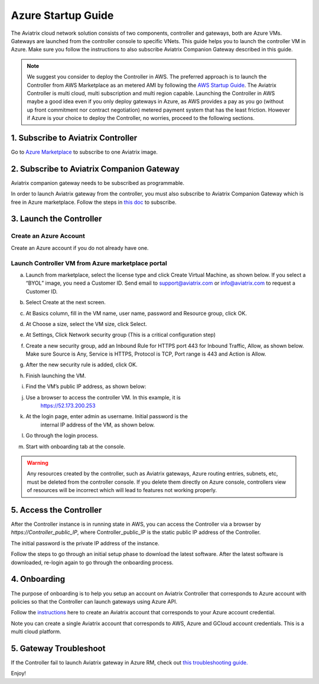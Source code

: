 


=======================================
Azure Startup Guide
=======================================


The Aviatrix cloud network solution consists of two components, controller and 
gateways, both are Azure VMs. Gateways are launched from the controller console to specific VNets. This
guide helps you to launch the controller VM in Azure. Make sure you follow the instructions to also subscribe Aviatrix Companion Gateway described in this guide. 

.. Note::

  We suggest you consider to deploy the Controller in AWS. The preferred approach is to launch the Controller from AWS Marketplace as an metered AMI by following the `AWS Startup Guide <https://docs.aviatrix.com/StartUpGuides/aviatrix-cloud-controller-startup-guide.html>`_. The Aviatrix Controller is multi cloud, multi subscription and multi region capable. Launching the Controller in AWS maybe a good idea even if you only deploy gateways in Azure, as AWS provides a pay as you go (without up front commitment nor contract negotiation) metered payment system that has the least friction. However if Azure is your choice to deploy the Controller, no worries, proceed to the following sections.

1. Subscribe to Aviatrix Controller
====================================

Go to `Azure Marketplace <https://azuremarketplace.microsoft.com/en-us/marketplace/>`_ to subscribe to one Aviatrix image. 


2. Subscribe to Aviatrix Companion Gateway
===========================================

Aviatrix companion gateway needs to be subscribed as programmable. 

In order to launch Aviatrix gateway from the controller, you must also subscribe to Aviatrix Companion Gateway which is free in Azure marketplace. Follow the steps in `this doc <http://docs.aviatrix.com/HowTos/CompanionGateway.html>`__ to subscribe.


3. Launch the Controller
==============================

Create an Azure Account
-----------------------

Create an Azure account if you do not already have one.

Launch Controller VM from Azure marketplace portal
--------------------------------------------------

a.  Launch from marketplace, select the license type and click Create
    Virtual Machine, as shown below. If you select a “BYOL” image, you
    need a Customer ID. Send email to support@aviatrix.com or
    info@aviatrix.com to request a Customer ID.

    |image1|

#.  Select Create at the next screen.

#.  At Basics column, fill in the VM name, user name, password and
    Resource group, click OK.

#.  At Choose a size, select the VM size, click Select.

#.  At Settings, Click Network security group (This is a critical
    configuration step)

    |image2|

#.  Create a new security group, add an Inbound Rule for HTTPS port 443
    for Inbound Traffic, Allow, as shown below. Make sure Source is Any,
    Service is HTTPS, Protocol is TCP, Port range is 443 and Action is Allow.

    |image3|

#.  After the new security rule is added, click OK.

#.  Finish launching the VM.

#.  Find the VM’s public IP address, as shown below:

    |image4|

#. Use a browser to access the controller VM. In this example, it is
    https://52.173.200.253

#. At the login page, enter admin as username. Initial password is the
    internal IP address of the VM, as shown below.

    |image5|

#. Go through the login process.

#. Start with onboarding tab at the console.

.. Warning:: Any resources created by the controller, such as Aviatrix gateways, Azure routing entries, subnets, etc, must be deleted from the controller console. If you delete them directly on Azure console, controllers view of resources will be incorrect which will lead to features not working properly.

..

5. Access the Controller
=========================

After the Controller instance is in running state in AWS, you can access the Controller
via a browser by `https://Controller_public_IP`, where Controller_public_IP is the static public IP address of the Controller.

The initial password is the private IP address of the instance.

Follow the steps to go through an initial setup phase to download the latest software.
After the latest software is downloaded, re-login again to go through the onboarding process.

4. Onboarding
==============
The purpose of onboarding is to help you setup an account on Aviatrix Controller that
corresponds to Azure account with policies so that the Controller can launch gateways using Azure
API.

Follow the `instructions <http://docs.aviatrix.com/HowTos/Aviatrix_Account_Azure.html>`_ here to 
create an Aviatrix account that corresponds to your Azure account credential. 

Note you can create a single Aviatrix account that corresponds to AWS, Azure and GCloud account credentials. This is a multi cloud platform.

5. Gateway Troubleshoot
========================

If the Controller fail to launch Aviatrix gateway in Azure RM, check out `this troubleshooting guide. <http://docs.aviatrix.com/HowTos/azuregwlaunch.html>`_


Enjoy!

.. |image0| image:: AzureAviatrixCloudControllerStartupGuide_media/image001.png
   :width: 2.90683in
   :height: 0.35000in
.. |image1| image:: AzureAviatrixCloudControllerStartupGuide_media/image02___2017_08_14.PNG
   :width: 5.49426in
   :height: 2.99954in
.. |image2| image:: AzureAviatrixCloudControllerStartupGuide_media/image03___2017_08_14.PNG
   :width: 5.05625in
   :height: 2.77932in
.. |image3| image:: AzureAviatrixCloudControllerStartupGuide_media/image04___2017_08_14.PNG
   :width: 5.40347in
   :height: 2.95863in
.. |image4| image:: AzureAviatrixCloudControllerStartupGuide_media/image05___2017_08_14.PNG
   :width: 5.17776in
   :height: 2.97500in
.. |image5| image:: AzureAviatrixCloudControllerStartupGuide_media/image06___2017_08_14.PNG
   :width: 5.15347in
   :height: 2.94563in


.. add in the disqus tag

.. disqus::
